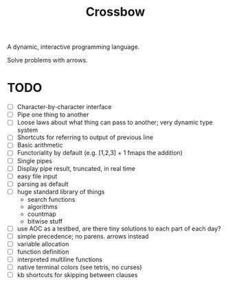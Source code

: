 #+TITLE: Crossbow

A dynamic, interactive programming language.

Solve problems with arrows.

* TODO
- [ ] Character-by-character interface
- [ ] Pipe one thing to another
- [ ] Loose laws about what thing can pass to another; very dynamic type system
- [ ] Shortcuts for referring to output of previous line
- [ ] Basic arithmetic
- [ ] Functoriality by default (e.g. [1,2,3] + 1 fmaps the addition)
- [ ] Single pipes
- [ ] Display pipe result, truncated, in real time
- [ ] easy file input
- [ ] parsing as default
- [ ] huge standard library of things
  - search functions
  - algorithms
  - countmap
  - bitwise stuff
- [ ] use AOC as a testbed, are there tiny solutions to each part of each day?
- [ ] simple precedence; no parens. arrows instead
- [ ] variable allocation
- [ ] function definition
- [ ] interpreted multiline functions
- [ ] native terminal colors (see tetris, no curses)
- [ ] kb shortcuts for skipping between clauses
